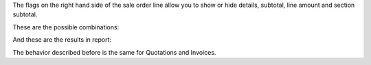 The flags on the right hand side of the sale order line allow you to show or
hide details, subtotal, line amount and section subtotal.

These are the possible combinations:

.. image:: ../static/description/readme-icons/order.png
  :alt: Possible combinations

And these are the results in report:

.. image:: ../static/description/readme-icons/report.png
  :alt: Possible combination results in report

The behavior described before is the same for Quotations and Invoices.

.. |eye-icon| image:: ../static/description/readme-icons/eye.png
   :alt: plus-circle icon
   :width: 12 px

.. |eye-slash-icon| image:: ../static/description/readme-icons/eye-slash.png
   :alt: minus-circle icon
   :width: 12 px

.. |plus-circle-icon| image:: ../static/description/readme-icons/plus-circle.png
   :alt: plus-circle icon
   :width: 12 px

.. |minus-circle-icon| image:: ../static/description/readme-icons/minus-circle.png
   :alt: minus-circle icon
   :width: 12 px
